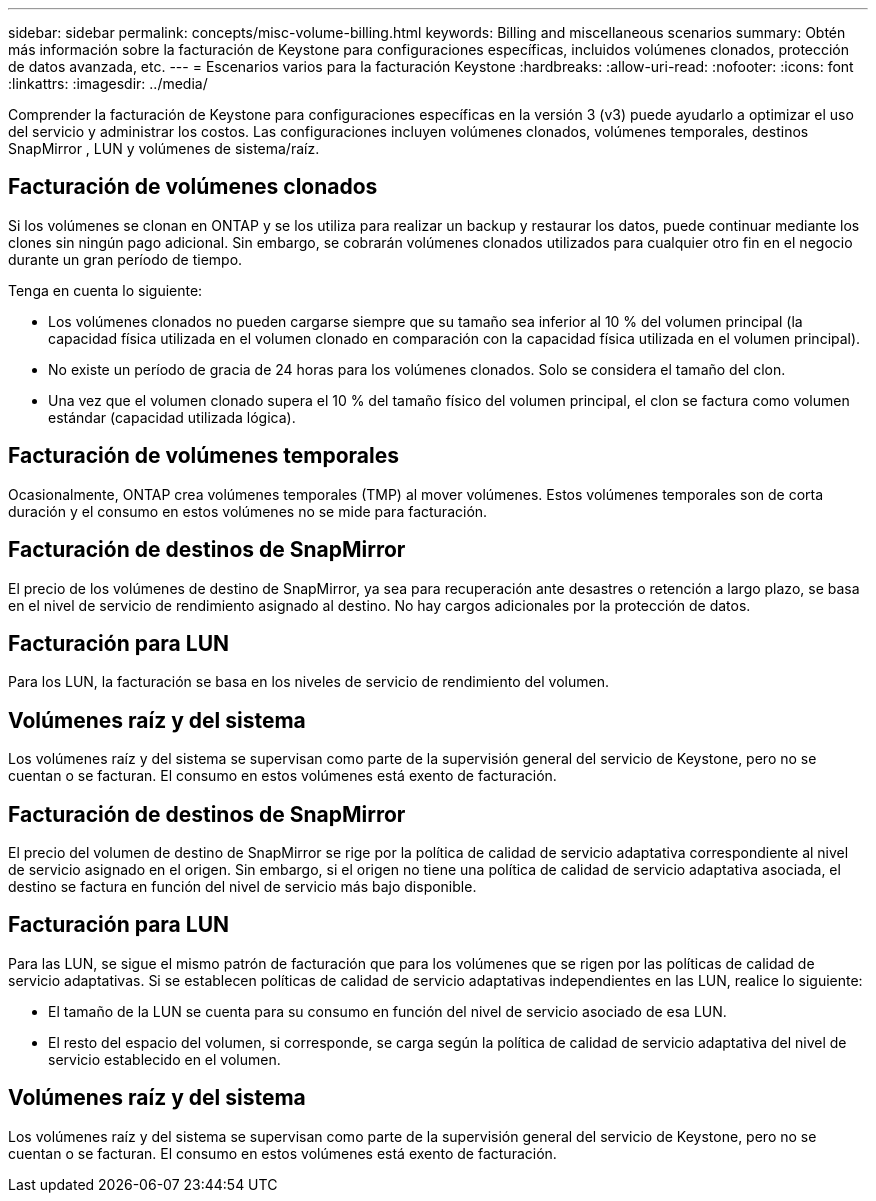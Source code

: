 ---
sidebar: sidebar 
permalink: concepts/misc-volume-billing.html 
keywords: Billing and miscellaneous scenarios 
summary: Obtén más información sobre la facturación de Keystone para configuraciones específicas, incluidos volúmenes clonados, protección de datos avanzada, etc. 
---
= Escenarios varios para la facturación Keystone
:hardbreaks:
:allow-uri-read: 
:nofooter: 
:icons: font
:linkattrs: 
:imagesdir: ../media/


[role="lead"]
Comprender la facturación de Keystone para configuraciones específicas en la versión 3 (v3) puede ayudarlo a optimizar el uso del servicio y administrar los costos.  Las configuraciones incluyen volúmenes clonados, volúmenes temporales, destinos SnapMirror , LUN y volúmenes de sistema/raíz.



== Facturación de volúmenes clonados

Si los volúmenes se clonan en ONTAP y se los utiliza para realizar un backup y restaurar los datos, puede continuar mediante los clones sin ningún pago adicional. Sin embargo, se cobrarán volúmenes clonados utilizados para cualquier otro fin en el negocio durante un gran período de tiempo.

Tenga en cuenta lo siguiente:

* Los volúmenes clonados no pueden cargarse siempre que su tamaño sea inferior al 10 % del volumen principal (la capacidad física utilizada en el volumen clonado en comparación con la capacidad física utilizada en el volumen principal).
* No existe un período de gracia de 24 horas para los volúmenes clonados. Solo se considera el tamaño del clon.
* Una vez que el volumen clonado supera el 10 % del tamaño físico del volumen principal, el clon se factura como volumen estándar (capacidad utilizada lógica).




== Facturación de volúmenes temporales

Ocasionalmente, ONTAP crea volúmenes temporales (TMP) al mover volúmenes. Estos volúmenes temporales son de corta duración y el consumo en estos volúmenes no se mide para facturación.



== Facturación de destinos de SnapMirror

El precio de los volúmenes de destino de SnapMirror, ya sea para recuperación ante desastres o retención a largo plazo, se basa en el nivel de servicio de rendimiento asignado al destino. No hay cargos adicionales por la protección de datos.



== Facturación para LUN

Para los LUN, la facturación se basa en los niveles de servicio de rendimiento del volumen.



== Volúmenes raíz y del sistema

Los volúmenes raíz y del sistema se supervisan como parte de la supervisión general del servicio de Keystone, pero no se cuentan o se facturan. El consumo en estos volúmenes está exento de facturación.



== Facturación de destinos de SnapMirror

El precio del volumen de destino de SnapMirror se rige por la política de calidad de servicio adaptativa correspondiente al nivel de servicio asignado en el origen. Sin embargo, si el origen no tiene una política de calidad de servicio adaptativa asociada, el destino se factura en función del nivel de servicio más bajo disponible.



== Facturación para LUN

Para las LUN, se sigue el mismo patrón de facturación que para los volúmenes que se rigen por las políticas de calidad de servicio adaptativas. Si se establecen políticas de calidad de servicio adaptativas independientes en las LUN, realice lo siguiente:

* El tamaño de la LUN se cuenta para su consumo en función del nivel de servicio asociado de esa LUN.
* El resto del espacio del volumen, si corresponde, se carga según la política de calidad de servicio adaptativa del nivel de servicio establecido en el volumen.




== Volúmenes raíz y del sistema

Los volúmenes raíz y del sistema se supervisan como parte de la supervisión general del servicio de Keystone, pero no se cuentan o se facturan. El consumo en estos volúmenes está exento de facturación.
